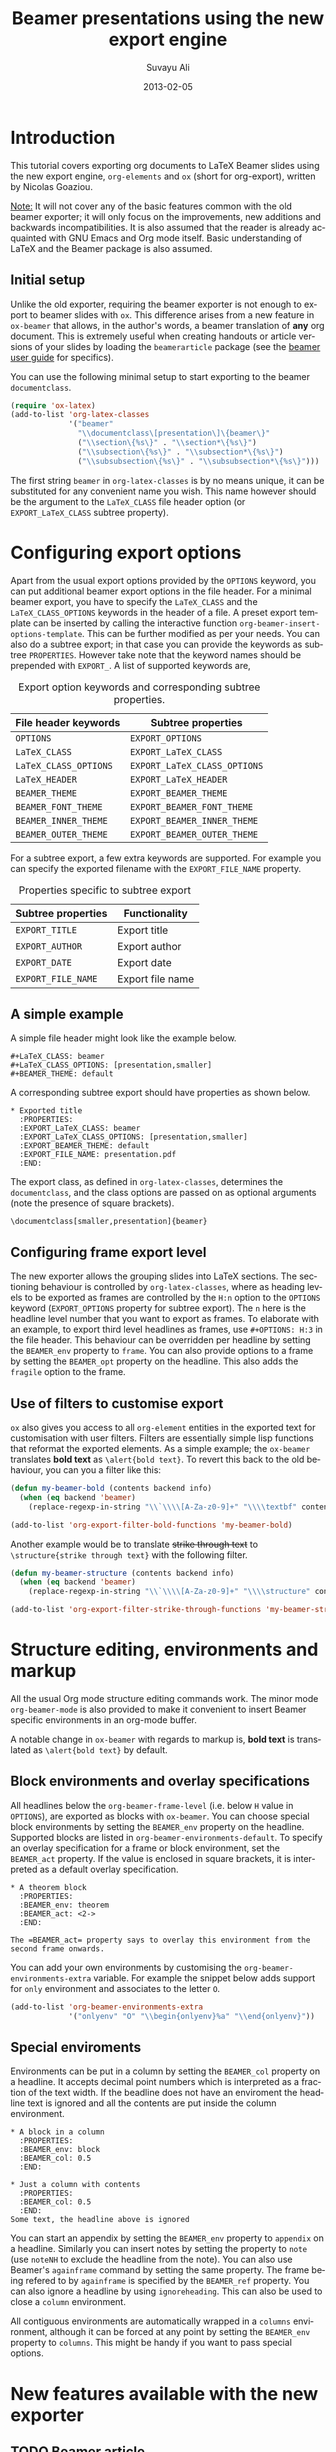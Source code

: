 #+TITLE:     Beamer presentations using the new export engine
#+AUTHOR:    Suvayu Ali
#+EMAIL:     fatkasuvayu+linux at gmail dot com
#+DATE:      2013-02-05
#+LANGUAGE:  en
#+OPTIONS:   H:3 num:nil toc:t \n:nil @:t ::t |:t ^:t -:t f:t *:t
#+OPTIONS:   TeX:t LaTeX:t skip:nil d:(HIDE) tags:not-in-toc
#+STARTUP:   folded
#+CATEGORY:   worg


* Introduction
This tutorial covers exporting org documents to LaTeX Beamer slides
using the new export engine, =org-elements= and =ox= (short for
org-export), written by Nicolas Goaziou.

_Note:_ It will not cover any of the basic features common with the
old beamer exporter; it will only focus on the improvements, new
additions and backwards incompatibilities.  It is also assumed that
the reader is already acquainted with GNU Emacs and Org mode itself.
Basic understanding of LaTeX and the Beamer package is also assumed.

** Initial setup
   :PROPERTIES:
   :CUSTOM_ID: setup
   :END:

Unlike the old exporter, requiring the beamer exporter is not enough
to export to beamer slides with =ox=.  This difference arises from a
new feature in =ox-beamer= that allows, in the author's words, a
beamer translation of *any* org document.  This is extremely useful
when creating handouts or article versions of your slides by loading
the =beamerarticle= package (see the [[http://www.tex.ac.uk/tex-archive/macros/latex/contrib/beamer/doc/beameruserguide.pdf][beamer user guide]] for specifics).

You can use the following minimal setup to start exporting to the
beamer =documentclass=.
#+begin_src emacs-lisp :eval no
  (require 'ox-latex)
  (add-to-list 'org-latex-classes
               '("beamer"
                 "\\documentclass\[presentation\]\{beamer\}"
                 ("\\section\{%s\}" . "\\section*\{%s\}")
                 ("\\subsection\{%s\}" . "\\subsection*\{%s\}")
                 ("\\subsubsection\{%s\}" . "\\subsubsection*\{%s\}")))
#+end_src
The first string ~beamer~ in =org-latex-classes= is by no means
unique, it can be substituted for any convenient name you wish.  This
name however should be the argument to the =LaTeX_CLASS= file header
option (or =EXPORT_LaTeX_CLASS= subtree property).

* Configuring export options
  :PROPERTIES:
  :CUSTOM_ID: config
  :END:

Apart from the usual export options provided by the =OPTIONS= keyword,
you can put additional beamer export options in the file header.  For
a minimal beamer export, you have to specify the =LaTeX_CLASS= and the
=LaTeX_CLASS_OPTIONS= keywords in the header of a file.  A preset
export template can be inserted by calling the interactive function
=org-beamer-insert-options-template=.  This can be further modified as
per your needs.  You can also do a subtree export; in that case you
can provide the keywords as subtree =PROPERTIES=.  However take note
that the keyword names should be prepended with =EXPORT_=.  A list of
supported keywords are,

#+caption: Export option keywords and corresponding subtree properties.
| File header keywords  | Subtree properties           |
|-----------------------+------------------------------|
| =OPTIONS=             | =EXPORT_OPTIONS=             |
| =LaTeX_CLASS=         | =EXPORT_LaTeX_CLASS=         |
| =LaTeX_CLASS_OPTIONS= | =EXPORT_LaTeX_CLASS_OPTIONS= |
| =LaTeX_HEADER=        | =EXPORT_LaTeX_HEADER=        |
| =BEAMER_THEME=        | =EXPORT_BEAMER_THEME=        |
| =BEAMER_FONT_THEME=   | =EXPORT_BEAMER_FONT_THEME=   |
| =BEAMER_INNER_THEME=  | =EXPORT_BEAMER_INNER_THEME=  |
| =BEAMER_OUTER_THEME=  | =EXPORT_BEAMER_OUTER_THEME=  |

For a subtree export, a few extra keywords are supported.  For example
you can specify the exported filename with the =EXPORT_FILE_NAME=
property.

#+caption: Properties specific to subtree export
| Subtree properties | Functionality    |
|--------------------+------------------|
| =EXPORT_TITLE=     | Export title     |
| =EXPORT_AUTHOR=    | Export author    |
| =EXPORT_DATE=      | Export date      |
| =EXPORT_FILE_NAME= | Export file name |

** A simple example
   :PROPERTIES:
   :CUSTOM_ID: simple-example
   :END:

A simple file header might look like the example below.
#+begin_example
  ,#+LaTeX_CLASS: beamer
  ,#+LaTeX_CLASS_OPTIONS: [presentation,smaller]
  ,#+BEAMER_THEME: default
#+end_example
A corresponding subtree export should have properties as shown below.
#+begin_example
  ,* Exported title
    :PROPERTIES:
    :EXPORT_LaTeX_CLASS: beamer
    :EXPORT_LaTeX_CLASS_OPTIONS: [presentation,smaller]
    :EXPORT_BEAMER_THEME: default
    :EXPORT_FILE_NAME: presentation.pdf
    :END:
#+end_example

The export class, as defined in =org-latex-classes=, determines the
=documentclass=, and the class options are passed on as optional
arguments (note the presence of square brackets).
: \documentclass[smaller,presentation]{beamer}

** Configuring frame export level
   :PROPERTIES:
   :CUSTOM_ID: frame-level
   :END:
The new exporter allows the grouping slides into LaTeX sections.  The
sectioning behaviour is controlled by =org-latex-classes=, where as
heading levels to be exported as frames are controlled by the =H:n=
option to the =OPTIONS= keyword (=EXPORT_OPTIONS= property for subtree
export).  The ~n~ here is the headline level number that you want to
export as frames.  To elaborate with an example, to export third level
headlines as frames, use =#+OPTIONS: H:3= in the file header.  This
behaviour can be overridden per headline by setting the =BEAMER_env=
property to =frame=.  You can also provide options to a frame by
setting the =BEAMER_opt= property on the headline.  This also adds the
=fragile= option to the frame.

** Use of filters to customise export
   :PROPERTIES:
   :CUSTOM_ID: export-filters
   :END:
=ox= also gives you access to all =org-element= entities in the
exported text for customisation with user filters.  Filters are
essentially simple lisp functions that reformat the exported elements.
As a simple example; the =ox-beamer= translates *bold text* as
=\alert{bold text}=.  To revert this back to the old behaviour, you
can you a filter like this:
#+begin_src emacs-lisp :eval no
  (defun my-beamer-bold (contents backend info)
    (when (eq backend 'beamer)
      (replace-regexp-in-string "\\`\\\\[A-Za-z0-9]+" "\\\\textbf" contents)))

  (add-to-list 'org-export-filter-bold-functions 'my-beamer-bold)
#+end_src
Another example would be to translate +strike through text+ to
=\structure{strike through text}= with the following filter.
#+begin_src emacs-lisp :eval no
  (defun my-beamer-structure (contents backend info)
    (when (eq backend 'beamer)
      (replace-regexp-in-string "\\`\\\\[A-Za-z0-9]+" "\\\\structure" contents)))

  (add-to-list 'org-export-filter-strike-through-functions 'my-beamer-structure)
#+end_src

* Structure editing, environments and markup
  :PROPERTIES:
  :CUSTOM_ID: editing-environments-markup
  :END:
All the usual Org mode structure editing commands work.  The minor
mode =org-beamer-mode= is also provided to make it convenient to
insert Beamer specific environments in an org-mode buffer.

A notable change in =ox-beamer= with regards to markup is, *bold text*
is translated as =\alert{bold text}= by default.

** Block environments and overlay specifications
   :PROPERTIES:
   :CUSTOM_ID: environments-overlay
   :END:

All headlines below the =org-beamer-frame-level= (i.e. below =H= value
in =OPTIONS=), are exported as blocks with =ox-beamer=.  You can
choose special block environments by setting the =BEAMER_env= property
on the headline.  Supported blocks are listed in
=org-beamer-environments-default=.  To specify an overlay
specification for a frame or block environment, set the =BEAMER_act=
property.  If the value is enclosed in square brackets, it is
interpreted as a default overlay specification.
#+begin_example
  ,* A theorem block
    :PROPERTIES:
    :BEAMER_env: theorem
    :BEAMER_act: <2->
    :END:

  The =BEAMER_act= property says to overlay this environment from the
  second frame onwards.
#+end_example

You can add your own environments by customising the
=org-beamer-environments-extra= variable.  For example the snippet
below adds support for =only= environment and associates to the letter
~O~.
#+begin_src emacs-lisp :eval no
  (add-to-list 'org-beamer-environments-extra
               '("onlyenv" "O" "\\begin{onlyenv}%a" "\\end{onlyenv}"))
#+end_src

** Special enviroments
  :PROPERTIES:
  :CUSTOM_ID: special-environments
  :END:

Environments can be put in a column by setting the =BEAMER_col=
property on a headline.  It accepts decimal point numbers which is
interpreted as a fraction of the text width.  If the beadline does not
have an enviroment the headline text is ignored and all the contents
are put inside the column environment.
#+begin_example
  ,* A block in a column
    :PROPERTIES:
    :BEAMER_env: block
    :BEAMER_col: 0.5
    :END:

  ,* Just a column with contents
    :PROPERTIES:
    :BEAMER_col: 0.5
    :END:
  Some text, the headline above is ignored
#+end_example

You can start an appendix by setting the =BEAMER_env= property to
=appendix= on a headline.  Similarly you can insert notes by setting
the property to =note= (use =noteNH= to exclude the headline from the
note).  You can also use Beamer's =againframe= command by setting the
same property.  The frame being refered to by =againframe= is
specified by the =BEAMER_ref= property.  You can also ignore a
headline by using =ignoreheading=.  This can also be used to close a
=column= environment.

All contiguous environments are automatically wrapped in a =columns=
environment, although it can be forced at any point by setting the
=BEAMER_env= property to =columns=.  This might be handy if you want
to pass special options.

* New features available with the new exporter
  :PROPERTIES:
  :CUSTOM_ID: new-features
  :END:

** TODO Beamer article
Discuss that =EXPORT_LaTeX_CLASS= need not be beamer.  Useful to
export =beamerarticle= document for slides.

Email from Nicolas Goaziou discussing this feature:
http://mid.gmane.org/87hapz3na9.fsf@gmail.com

** TODO Overlays
- [[*Block%20environments%20and%20overlay%20specifications][Overlay specifications for frames and blocks]]

** TODO Snippet translation

** TODO Ordered and unordered lists

** TODO Images

** TODO Tables

** TODO Source blocks

** DONE Environments

* TODO Examples
  :PROPERTIES:
  :CUSTOM_ID: examples
  :END:

1) [ ] Sectioning and TOC (progress state between sections)
2) [ ] Overlays
3) [ ] Blocks
   1. [ ] Normal blocks
   2. [ ] Verbatim blocks
   3. [ ] Source blocks
4) [X] Columns
5) [ ] Text / LaTeX commands in between frames
6) [ ] Images
   + Centering
   + Captions
7) [ ] Footnotes and references
8) [X] Backup slides with =\appendix=
9) [ ] Caveats about using alternate TeX binaries

* TODO Migrating from the old to the new exporter
  :PROPERTIES:
  :CUSTOM_ID: migration
  :END:

- Backwards incompatible changes in the new exporter
- Configuration:
  1. variable name changes,
  2. filters instead of hooks (except for two)
